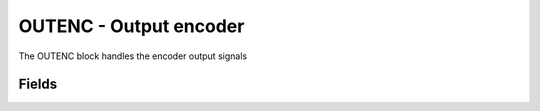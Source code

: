 OUTENC - Output encoder
=======================
The OUTENC block handles the encoder output signals

Fields
------

.. block_fields:: targets/PandABox/blocks/outenc/outenc.block.ini
